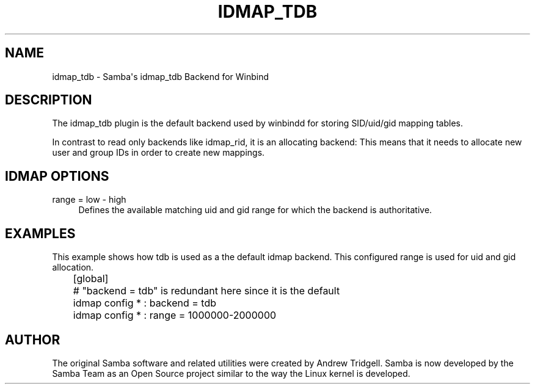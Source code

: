 '\" t
.\"     Title: idmap_tdb
.\"    Author: [see the "AUTHOR" section]
.\" Generator: DocBook XSL Stylesheets v1.78.1 <http://docbook.sf.net/>
.\"      Date: 12/10/2015
.\"    Manual: System Administration tools
.\"    Source: Samba 4.0
.\"  Language: English
.\"
.TH "IDMAP_TDB" "8" "12/10/2015" "Samba 4\&.0" "System Administration tools"
.\" -----------------------------------------------------------------
.\" * Define some portability stuff
.\" -----------------------------------------------------------------
.\" ~~~~~~~~~~~~~~~~~~~~~~~~~~~~~~~~~~~~~~~~~~~~~~~~~~~~~~~~~~~~~~~~~
.\" http://bugs.debian.org/507673
.\" http://lists.gnu.org/archive/html/groff/2009-02/msg00013.html
.\" ~~~~~~~~~~~~~~~~~~~~~~~~~~~~~~~~~~~~~~~~~~~~~~~~~~~~~~~~~~~~~~~~~
.ie \n(.g .ds Aq \(aq
.el       .ds Aq '
.\" -----------------------------------------------------------------
.\" * set default formatting
.\" -----------------------------------------------------------------
.\" disable hyphenation
.nh
.\" disable justification (adjust text to left margin only)
.ad l
.\" -----------------------------------------------------------------
.\" * MAIN CONTENT STARTS HERE *
.\" -----------------------------------------------------------------
.SH "NAME"
idmap_tdb \- Samba\*(Aqs idmap_tdb Backend for Winbind
.SH "DESCRIPTION"
.PP
The idmap_tdb plugin is the default backend used by winbindd for storing SID/uid/gid mapping tables\&.
.PP
In contrast to read only backends like idmap_rid, it is an allocating backend: This means that it needs to allocate new user and group IDs in order to create new mappings\&.
.SH "IDMAP OPTIONS"
.PP
range = low \- high
.RS 4
Defines the available matching uid and gid range for which the backend is authoritative\&.
.RE
.SH "EXAMPLES"
.PP
This example shows how tdb is used as a the default idmap backend\&. This configured range is used for uid and gid allocation\&.
.sp
.if n \{\
.RS 4
.\}
.nf
	[global]
	# "backend = tdb" is redundant here since it is the default
	idmap config * : backend = tdb
	idmap config * : range = 1000000\-2000000
	
.fi
.if n \{\
.RE
.\}
.SH "AUTHOR"
.PP
The original Samba software and related utilities were created by Andrew Tridgell\&. Samba is now developed by the Samba Team as an Open Source project similar to the way the Linux kernel is developed\&.
